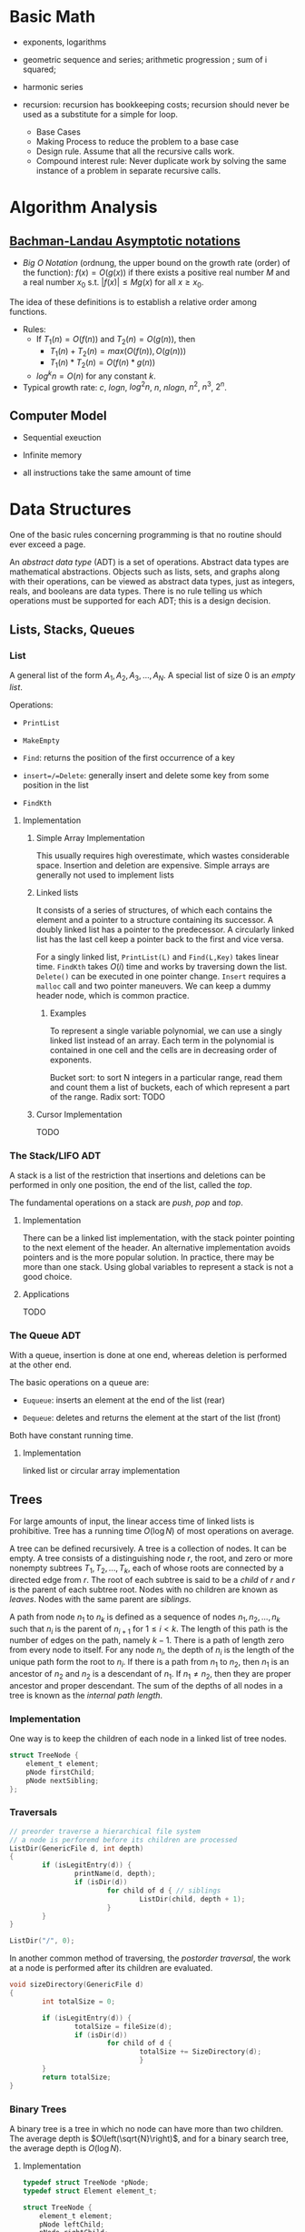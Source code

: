 # -*- coding: utf-8 -*-
#+LATEX_COMPILER: xelatex
#+LATEX_HEADER: \usepackage{xeCJK}

* Basic Math

- exponents, logarithms

- geometric sequence and series; arithmetic progression ; sum of i squared;

- harmonic series

- recursion: recursion has bookkeeping costs; recursion should never be used as
  a substitute for a simple for loop.
  + Base Cases
  + Making Process to reduce the problem to a base case
  + Design rule. Assume that all the recursive calls work.
  + Compound interest rule:
    Never duplicate work by solving the same instance of a problem in separate recursive calls.

* Algorithm Analysis

** [[https://en.wikipedia.org/wiki/Big_O_notation][Bachman-Landau Asymptotic notations]]

- /Big O Notation/ (ordnung, the upper bound on the growth rate (order) of the function): $f(x) = O(g(x))$ if there exists a positive real number $M$ and a real number $x_{0}$ s.t. $|f(x)| \leq Mg(x)$ for all $x \geq x_{0}$.

The idea of these definitions is to establish a relative order among functions.

- Rules:
  + If $T_{1}(n) = O(f(n))$ and $T_{2}(n) = O(g(n))$, then
    - $T_{1}(n) + T_{2}(n) = max(O(f(n)), O(g(n)))$
    - $T_{1}(n) * T_{2}(n) = O(f(n) * g(n))$
  + $log^{k}n = O(n)$ for any constant $k$.


- Typical growth rate: $c$, $logn$, $log^{2}n$, $n$, $nlogn$, $n^{2}$, $n^{3}$, $2^{n}$.

** Computer Model

- Sequential exeuction

- Infinite memory

- all instructions take the same amount of time

* Data Structures
  :PROPERTIES:
  :CUSTOM_ID: data-structures
  :END:

One of the basic rules concerning programming is that no routine should
ever exceed a page.

An /abstract data type/ (ADT) is a set of operations. Abstract data
types are mathematical abstractions. Objects such as lists, sets, and
graphs along with their operations, can be viewed as abstract data
types, just as integers, reals, and booleans are data types. There is no
rule telling us which operations must be supported for each ADT; this is
a design decision.

** Lists, Stacks, Queues
   :PROPERTIES:
   :CUSTOM_ID: lists-stacks-queues
   :END:

*** List
    :PROPERTIES:
    :CUSTOM_ID: list
    :END:

A general list of the form $A_1, A_2, A_3, \dots, A_N$. A special list
of size 0 is an /empty list/.

Operations:

- =PrintList=

- =MakeEmpty=

- =Find=: returns the position of the first occurrence of a key

- =insert=/=Delete=: generally insert and delete some key from some
  position in the list

- =FindKth=

**** Implementation
     :PROPERTIES:
     :CUSTOM_ID: implementation
     :END:

***** Simple Array Implementation
      :PROPERTIES:
      :CUSTOM_ID: simple-array-implementation
      :END:

This usually requires high overestimate, which wastes considerable
space. Insertion and deletion are expensive. Simple arrays are generally
not used to implement lists

***** Linked lists
      :PROPERTIES:
      :CUSTOM_ID: linked-lists
      :END:

It consists of a series of structures, of which each contains the
element and a pointer to a structure containing its successor. A doubly
linked list has a pointer to the predecessor. A circularly linked list
has the last cell keep a pointer back to the first and vice versa.

For a singly linked list, =PrintList(L)= and =Find(L,Key)= takes linear
time. =FindKth= takes $O(i)$ time and works by traversing down the list.
=Delete()= can be executed in one pointer change. =Insert= requires a
=malloc= call and two pointer maneuvers. We can keep a dummy header
node, which is common practice.

****** Examples
       :PROPERTIES:
       :CUSTOM_ID: examples
       :END:

To represent a single variable polynomial, we can use a singly linked
list instead of an array. Each term in the polynomial is contained in
one cell and the cells are in decreasing order of exponents.

Bucket sort: to sort N integers in a particular range, read them and
count them a list of buckets, each of which represent a part of the
range. Radix sort: TODO

***** Cursor Implementation
      :PROPERTIES:
      :CUSTOM_ID: cursor-implementation
      :END:

TODO

*** The Stack/LIFO ADT
    :PROPERTIES:
    :CUSTOM_ID: the-stacklifo-adt
    :END:

A stack is a list of the restriction that insertions and deletions can
be performed in only one position, the end of the list, called the
/top/.

The fundamental operations on a stack are /push/, /pop/ and /top/.

**** Implementation
     :PROPERTIES:
     :CUSTOM_ID: implementation-1
     :END:

There can be a linked list implementation, with the stack pointer
pointing to the next element of the header. An alternative
implementation avoids pointers and is the more popular solution. In
practice, there may be more than one stack. Using global variables to
represent a stack is not a good choice.

**** Applications
     :PROPERTIES:
     :CUSTOM_ID: applications
     :END:

TODO

*** The Queue ADT
    :PROPERTIES:
    :CUSTOM_ID: the-queue-adt
    :END:

With a queue, insertion is done at one end, whereas deletion is
performed at the other end.

The basic operations on a queue are:

- =Euqueue=: inserts an element at the end of the list (rear)

- =Dequeue=: deletes and returns the element at the start of the list
  (front)

Both have constant running time.

**** Implementation
     :PROPERTIES:
     :CUSTOM_ID: implementation-2
     :END:

linked list or circular array implementation

** Trees
   :PROPERTIES:
   :CUSTOM_ID: trees
   :END:

For large amounts of input, the linear access time of linked lists is
prohibitive. Tree has a running time $O(\log N)$ of most operations on
average.

A tree can be defined recursively. A tree is a collection of nodes. It
can be empty. A tree consists of a distinguishing node $r$, the root,
and zero or more nonempty subtrees $T_1, T_2, ..., T_k$, each of whose
roots are connected by a directed edge from $r$. The root of each
subtree is said to be a /child/ of $r$ and $r$ is the parent of each
subtree root. Nodes with no children are known as /leaves/. Nodes with
the same parent are /siblings/.

A path from node $n_1$ to $n_k$ is defined as a sequence of nodes
$n_1, n_2, ..., n_k$ such that $n_i$ is the parent of $n_{i+1}$ for
$1 \leq i < k$. The length of this path is the number of edges on the
path, namely $k-1$. There is a path of length zero from every node to
itself. For any node $n_i$, the depth of $n_i$ is the length of the
unique path form the root to $n_i$. If there is a path from $n_1$ to
$n_2$, then $n_1$ is an ancestor of $n_2$ and $n_2$ is a descendant of
$n_1$. If $n_1 \neq n_2$, then they are proper ancestor and proper
descendant. The sum of the depths of all nodes in a tree is known as the
/internal path length/.

*** Implementation
    :PROPERTIES:
    :CUSTOM_ID: implementation-3
    :END:

One way is to keep the children of each node in a linked list of tree
nodes.

#+BEGIN_SRC C
    struct TreeNode {
        element_t element;
        pNode firstChild;
        pNode nextSibling;
    };
#+END_SRC

*** Traversals
    :PROPERTIES:
    :CUSTOM_ID: traversals
    :END:

#+BEGIN_SRC C
    // preorder traverse a hierarchical file system
    // a node is perforemd before its children are processed
    ListDir(GenericFile d, int depth)
    {
            if (isLegitEntry(d)) {
                    printName(d, depth);
                    if (isDir(d))
                            for child of d { // siblings
                                    ListDir(child, depth + 1);
                            }
            }
    }

    ListDir("/", 0);
#+END_SRC

In another common method of traversing, the /postorder traversal/, the
work at a node is performed after its children are evaluated.

#+BEGIN_SRC C
    void sizeDirectory(GenericFile d)
    {
            int totalSize = 0;

            if (isLegitEntry(d)) {
                    totalSize = fileSize(d);
                    if (isDir(d))
                            for child of d {
                                    totalSize += SizeDirectory(d);
                                    }
            }
            return totalSize;
    }
#+END_SRC

*** Binary Trees
    :PROPERTIES:
    :CUSTOM_ID: binary-trees
    :END:

A binary tree is a tree in which no node can have more than two
children. The average depth is $O\left(\sqrt{N}\right)$, and for a
binary search tree, the average depth is $O\left(\log N\right)$.

**** Implementation
     :PROPERTIES:
     :CUSTOM_ID: implementation-4
     :END:

#+BEGIN_SRC C
    typedef struct TreeNode *pNode;
    typedef struct Element element_t;

    struct TreeNode {
        element_t element;
        pNode leftChild;
        pNode rightChild;
    };
#+END_SRC

**** Applications
     :PROPERTIES:
     :CUSTOM_ID: applications-1
     :END:

***** Expression Trees
      :PROPERTIES:
      :CUSTOM_ID: expression-trees
      :END:

The leaves of an expression tree are operands, and the other nodes
contain operators. This uses inorder traversal (normal order) or
postorder (reverse polish). If we are to convert a reverse polish
expreossion to a normal expression:

1. push operands (seen as trees with a single node) into the stack until
   an operator is encountered

2. pop the two operands before the operator and make them the children
   of the operator

3. continue until there is only one element in the stack

*** Binary Search Tree
    :PROPERTIES:
    :CUSTOM_ID: binary-search-tree
    :END:

For every node X in the tree, the values of all the keys in its left
subtree are smaller than the key value in X and the values of all the
keys in its right subtree are larger than the key value in X.

The running time of all the operations except =makeEmpty= is
$O\left(d\right)$, where $d$ is the depth of the node containing the
accessed key.

Let $D\left(N\right)$ be the internal path length for some tree $T$ of
$N$ nodes.

$$ D(1) = 0 \

D\left(N\right)=D\left(i\right)+D\left(N-1-i\right)+N-1 \quad \text{for}
\quad 0 \leq i < N

$$

Preorder, inorder, postorder traversals on binary search trees have
$O(N)$ running time. A fourth traversal is level-order traversal.

TODO

**** AVL Trees
     :PROPERTIES:
     :CUSTOM_ID: avl-trees
     :END:

An AVL (Adelson-Velskii and Landis) tree is a binary search tree with a
balance condition that for every node in the tree, the height of the
left and right subtrees can differ by at most 1 (The heigth of an empty
is defined to be $-1$). Height information is kept for each node in the
node structure. The height of an AVL tree is at most roughly
$1.44\log\left(N+2\right)$, but in practice only slightly more than
$O\left(\log N\right)$. The minimum number of nodes

$S \left(h\right)=S\left(h-1\right)+S\left(h-2\right)+1 $$

where $S\left(0\right)=1,S\left(h\right)=2$. All the tree operations can
be performed in $O\left(\log N\right)$, except possibly insertion, which
needs to update all the balancing information for the nodes on the path
back to the root. What's more, simple insertion may violate the AVL tree
property. After an insertion, only nodes that are on the path from the
insertion point to the root might have their balance altered.

For a tree $\alpha$, a violation might occur when an insertion into

- the left subtree of the left child

- the right subtree of the left child

- the left subtree of the right child

- the right subtree of the right child

***** Single Rotation
      :PROPERTIES:
      :CUSTOM_ID: single-rotation
      :END:

For the left-left case,

1. make the left child the new root

2. move the old root to the right child of the new root

3. move the right child of the left child to the left of the old root.

The right-right case is a symmetric case. After the rotation, the new
height of the entire subtree is exactly the same as the height of the
original subtree prior to the insertion.

#+BEGIN_EXAMPLE
                            +--+                                                            +--+
                   +--------+k2+--------------+                                     +-------+k1+--------+
                   |        +--+              |                                     |       +--+        |
                   |                          |                                     |                   |
                   |                          |                                     |                   |
                   |                          |                                     |                   |
                 +-++                    +----|---+                            +----|---+              ++-+
                 |k1|                    |        |                            |        |         +----+k2+--------+
         +-----------------+             |   Z    |      +------------>        |        |         |    +--+        |
         |                 |             |        |                            |        |         |                |
         |                 |             +--------+                            |   X    |     +---|-+          +---|--+
         |                 |                                                   |        |     |     |          |      |
         |                 |                                                   |        |     |  Y  |          |      |
    +----|--+           +--|---+                                               |        |     |     |          |  Z   |
    |       |           |      |                                               |        |     |     |          |      |
    |       |           |  Y   |                                               +--------+     +-----+          +------+
    |       |           |      |
    |  X    |           +------+
    |       |
    |       |
    |       |
    +-------+
#+END_EXAMPLE

#+BEGIN_SRC C
    static pNode avl_leftSingleRotate(avlTree tree)
    {
            pNode newRoot = tree->left;
            tree->left = newRoot->right;
            newRoot->right = tree;

            tree->height = max(avl_height(tree->left), avl_height(tree->right)) + 1;
            newRoot->height = max(avl_height(newRoot->left), avl_height(newRoot->right)) + 1;

            return newRoot;
    }
#+END_SRC

***** Double Rotation
      :PROPERTIES:
      :CUSTOM_ID: double-rotation
      :END:

For the left-right case,

1. make the left-right node the new root,

2. move the left child of the new root to the right of the left child of
   the old root

3. move the right child of the new root to the right of the old root

4. make the left child of the old root the left child of the new root

5. make the old root the right child of the new root

It's actually two single rotations.

The right-left case is a symmetric case.

#+BEGIN_EXAMPLE
                           +---+
                  +--------+k3 +--------------+
                  |        +---+              |                                                  +--+
                  |                           |                                         +--------+k2+--------+
                  |                           |                                         |        +--+        |
                +-|-+                   +-----|---+                                     |                    |
       +--------+k1 +-----+             |         |                                     |                    |
       |        +---+     |             |         |                                   +-++                 +-++
       |                  |             |         |                              +----+k1+----+          +-+k3+------+
    +--|---+            +-++            |    D    |     +--------------->        |    +--+    |          | +--+      |
    |      |       +----+k2+-----+      |         |                              |            |          |           |
    |      |       |    +--+     |      |         |                              |            |          |           |
    |      |       |             |      |         |                           +--|--+      +--|--+    +--|--+     +--|---+
    |  A   |       |             |      +---------+                           |     |      |     |    |     |     |      |
    |      |       |             |                                            |     |      |     |    |     |     |      |
    |      |    +--|--+       +--|-+                                          |     |      |     |    |     |     |      |
    |      |    |     |       |    |                                          |  A  |      |  B  |    |  C  |     |   D  |
    |      |    |     |       |    |                                          |     |      |     |    |     |     |      |
    +------+    |  B  |       | C  |                                          |     |      |     |    |     |     |      |
                |     |       |    |                                          |     |      |     |    |     |     |      |
                |     |       |    |                                          +-----+      +-----+    +-----+     +------+
                |     |       |    |
                +-----+       +----+
#+END_EXAMPLE

#+BEGIN_SRC C
    static pNode avl_leftDoubleRotate(avlTree tree)
    {
            tree->left = avl_rightSingleRotate(tree->left);
            return avl_leftSingleRotate(tree);
    }
#+END_SRC

#+BEGIN_SRC C
    avlTree avl_insert(avlTree tree, element_t elem)
    {
            if (tree == NULL)
                    tree = avl_makeTree(elem);
            else if (element_comp(&elem, &tree->elem) < 0) {
                    tree->left = avl_insert(tree->left, elem);
                    if (avl_height(tree->left) - avl_height(tree->right) == 2)
                            if (element_comp(&elem, &tree->left->elem) < 0)
                                    tree = avl_leftSingleRotate(tree);
                            else
                                    tree = avl_leftDoubleRotate(tree);
            } else if (element_comp(&elem, &tree->right->elem) > 0) {
                    tree->right = avl_insert(tree->right, elem);
                    if (avl_height(tree->right) - avl_height(tree->left) == 2)
                            if (element_comp(&elem, &tree->right->elem) < 0)
                                    tree = avl_rightSingleRotate(tree);
                            else
                                    tree = avl_rightDoubleRotate(tree);
            }
            tree->height = max(avl_height(tree->left), avl_height(tree->right)) + 1; // important

            return tree;
    }
#+END_SRC

*** Splay Trees
    :PROPERTIES:
    :CUSTOM_ID: splay-trees
    :END:

When a sequence of $M$ operations has total worst-case running time of
$O\left(MF\left(N\right)\right)$. A splay tree has an
$O\left(\log N\right)$.

The basic idea of the splay tree is that after a node is accessed, it is
pushed to the root by a series of AVL tree rotations. By restructuring
we can make future accesses cheaper on all these nodes.If the node is
unduly deep, the restructuring has the side effect of balancing the tree
to some extent. When a node is accessed, it is likely to be accessed
again in the near future. Splay trees does not require the maintenance
of height or balance information.

must read
[[https://en.wikipedia.org/wiki/Splay_tree#Splaying][Splaying]]).

An implementation from =libgomp=
[[https://github.com/gcc-mirror/gcc/blob/master/libgomp/splay-tree.c][splay-tree.c]].

*** B-Trees
    :PROPERTIES:
    :CUSTOM_ID: b-trees
    :END:

The B-tree is a generalization of a binary search tree in that a node
can have more than two children

A B-tree of order $M$ is a search tree:

- the root is either a leaf or has between $2$ or $M$ children;

- All nonleaf nodes (except the root) have between $\lceil M/2\rceil$
  and $M$ children.

- All leaves are at the same depth.

All data are stored are the leaves. Every interior node (nonleaves) has
pointers $P_{1,}P_{2},\dots,P_{M}$ to children and values representing
the smallest key $k_{1},k_{2},\dots,k_{M-1}$ found in the subtrees
$P_{2}, P_{3},\dots,P_{M}$ respectively. For every node, all the keys in
subtree $P_{i-1}$ are smaller than the keys in subtree $P_{i}$. The keys
act as separation values which divide its subtrees.

The leaves contains all the actual data, which are either the keys
themselves or pointers to records containing the keys.

A B-tree of order is known as a 2-3-4 tree (permitted numbers of
children)and a B-tree of order 3 is known as a 2-3 tree.

In order to maintain the pre-defined range, internal nodes may be joined
or split. A B-tree is kept balanced after insertion by splitting a
would-be overfilled node, of $2d+1$ keys, into two $d$-key siblings and
inserting the mid-value key into the parent. When the split happens at
the root, the tree gains depth, a new root is created.

https://github.com/gcc-mirror/gcc/blob/master/libgomp/priority\_queue.h

** Hashing
   :PROPERTIES:
   :CUSTOM_ID: hashing
   :END:

The implementation of hash tables is frequently called /hashing/.
Hashing is a technique used for performing insertions, deletions, and
finds in constant average time. Operations that require any ordering
information among the elements are not supported efficiently.

The ideal hash is an array of some fixed size containing the keys. Each
key is mapped (using a hash function, ideally injective, clearly
impossible, but better evenly) into some number in the range $0$ to
$\text{TableSize} - 1$ and placed in the appropriate cell.

If the input keys are integers, simply returning
$\text{KEY}\ mod\ \text{TableSize}$ is generally a reasonable strategy.
It is usually a good idea to ensure that the table size is prime. When
the input keys are random integers, then this strategy is simple to
compute and distributes the keys evenly.

For string keys, one hash function can be

#+BEGIN_SRC C
    index_t hash_str1(const char *key, int size)
    {
        size_t hashval = 0;

        while (*key != '\0')
            hashval += *key++;

        return hashval % size;
    }
#+END_SRC

With large table size, this function may not distribute the keys evenly.

#+BEGIN_SRC C
    index_t hash_str2(const char *key, size_t size)
    {
            return (key[0] + 27 * key[1] + 729 * key[2]) % size;
    }
#+END_SRC

This function doesn't give indices large enough.

Another fairly good hash function is

$$
\sum_{i=0}^{\text{size}-1}\text{Key}\text{{[size-i-1]}}\cdot32^{i}
$$

#+BEGIN_SRC C
    index_t hash_str3(const char *key, size_t size)
    {
            unsigned long hashval = 0;

            while (*key != 0)
                    hashval = (hashval << 5) + *key++;

            return hashval % size;
    }
#+END_SRC

A common practice in this case is not to use all the characters.

*** Solving Collisions
    :PROPERTIES:
    :CUSTOM_ID: solving-collisions
    :END:

The main programming detail is collision resolution. /Separate chaining/
is to keep a list of all elements that hash to the same value. Any
scheme could be used besides linked lists to resolve the collisions; a
binary search tree or even another table would work.

Separate chaining hashing has the disadvantage of requiring pointers.
Open addressing hashing is an alternative to resolving collisions with
linked lists. Alternative cells are tried until an empty cell is found.
Cells $h_0(x), h_1(X), h_2(X),...$ are tried in successions, where
$h_i(X) = (Hash(X) + F(i)) \mod\ \text{TableSize}$ with $F(0) = 0$. $F$
is the collision resolution strategy. Generally, the load factor should
be below $\lambda=0.5$ for open addressing.

- linear probing: $F(i) = i$. This amounts to trying cells sequentially
  with wraparound in search of an empty cell. The table should be big
  enough. Any key that hashes into the cluster may require several
  attempts to resolve the collision and causes /primary clustering/.
  Analysis TODO

- quadratic probing: the collision function is quadratic (e.g.
  $F(i) = i^2$). There is no guarantee of finding an empty cell once the
  table gets more than half full or even before the table gets half full
  if the table size if not prime. If quadratic probing is used and the
  table size is prime, then a new element can always be inserted if the
  table is at least half empty (Proof TODO). Standard deletion cannot be
  performed in an open addressing hash table. Open addressing hash
  tables require lazy deletion. Quadratic probing eliminates primary
  clustering but introduces secondary clustering (?).

- double hashing: e.g. $F(i) = i \times hash_2(X)$. A poor choice of
  $hash_2(X)$ can be disastrous. It it important that all cells can be
  probed. $hash_2$ should never evaluate to zero. A function such as
  $hash_{2}(X) = R - (X \mod R)$ where $R$ is a prime smaller than
  TableSize.

*** Rehashing
    :PROPERTIES:
    :CUSTOM_ID: rehashing
    :END:

If the tables get too full, the running time for the operations will
start taking too long and insertion might fail for open addressing
hashing with quadratic resolution. Rehashing is a solution that builds
another table that is about twice as big, with an associated new hash
function, and scan down the entire original hash table, computing the
new hash value for each nondeleted element and inserts it into the new
table.

The running time is $O(N)$ since there are $N$ elements to rehash.
Rehashing can be done when the table is half full (with quadratic
probing), or when an insertion fails, or when the load factor reaches a
threshold.

*** Extendible Hashing
    :PROPERTIES:
    :CUSTOM_ID: extendible-hashing
    :END:

TODO

** Priority Queues (Heaps)
   :PROPERTIES:
   :CUSTOM_ID: priority-queues-heaps
   :END:

A priority queue has at least a =DeleteMin()= operation and an
=Insert()= operation.

*** Simple Implementation
    :PROPERTIES:
    :CUSTOM_ID: simple-implementation
    :END:

A linked list, a binary search tree.

*** Binary Heap
    :PROPERTIES:
    :CUSTOM_ID: binary-heap
    :END:

It is common for priority queue implementation to use a (binary) heap.
Heaps have two properties.

**** Structure Property
     :PROPERTIES:
     :CUSTOM_ID: structure-property
     :END:

a heap is a binary tree that is completely filled, with the possible
exception of the bottom level, which is filled from left to right
(Complete binary tree). The height of a complete binary tree is
$\lfloor \log N \rfloor$. A complete binary tree can be represented in
an array and no pointers are necessary. For any element in array
position $i$, the left child is in position $2i$, the right child is in
position $2i+1$ and the parent in position $\lfloor i/2 \rfloor$. The
only problem with array implementations is that an estimate of the
maximum heap size is required in advance. A heap data structure can
consists of an array and an integer representing the maximum and current
heap sizes.

#+BEGIN_SRC C
    struct heap {
        size_t      capacity;
        size_t      size;
        element_t   *elems;
    };
#+END_SRC

**** Heap Order Property
     :PROPERTIES:
     :CUSTOM_ID: heap-order-property
     :END:

In a heap, for every node $X$, the key in the parent of $X$ is smaller
than (or equal to) the key in $X$, with the exception of the root
(min-heap).

**** Heap operations
     :PROPERTIES:
     :CUSTOM_ID: heap-operations
     :END:

- =insert=: if the element can be inserted into the pre-allocated
  position without violating the heap order, then we are done.
  Otherwise, the pre-allocated empty position bubbles up toward the root
  until the heap order is not violated (percolate up).

#+BEGIN_SRC C
    int priority_queue_insert(priority_queue_t heap, element_t elm)
    {
            if (priority_queue_is_full(heap)) {
                    return 1;
            }

            size_t i;
            for (i = ++heap->size;
                 element_comp(&heap->elems[i/2], &elm) > 0;
                 i /= 2) {
                  if (i == 1)
                    break;
                  heap->elems[i] = heap->elems[i/2];
                
            }
            heap->elems[i] = elm;

            return 0;
    }
#+END_SRC

The time to do the insertion could be as much as $O(\log N)$, if the
element to be inserted is the new minimum and is percolated all the way
to the root.

#+BEGIN_SRC C
    element_t priority_queue_delete_min(priority_queue_t heap)
    {
            if (priority_queue_is_empty(heap))
                    return heap->elems[0];
            element_t min = heap->elems[1];
            element_t last = heap->elems[heap->size--];

            size_t i, child;
            for (i = 1; i * 2 <= heap->size; i = child) {
                    child =  i * 2;
                    if ( child != heap->size &&
                         element_comp(&heap->elems[child+1], &heap->elems[child]) < 0)
                            child++;

                    if (element_comp(&last, &heap->elems[child]) > 0) // since size--, last must find a position to place itself
                            heap->elems[i] = heap->elems[child];
                    else
                            break;
            }
            heap->elems[i] = last;
            return min;
    }
#+END_SRC

The worst-case and average running time for =deleteMin= is $O(\log N)$.

A minheap is of no help in finding the maximum element.

Assuming that the position of every element is known by some other
method, =decreaseKey=/=increaseKey= (lower/increase the value of the key
at position $P$ by a positive amount), =delete=, =buildHeap= (takes as
input $N$ keys and places them into an empty heap) all run in
logarithmic worst-case time.

The general algorithm of =buildHeap= is to place the $N$ keys into the
tree in any order and then create a heap order.

#+BEGIN_SRC C
    for (i = N / 2; i > 0; i--) // from the first node of the lowest level
        PercolateDown(i);       // percolate up by level or more precisely, makeHeapOrder
#+END_SRC

with an average running time $O(N)$ and a worst-case time $O(N \log N)$.

*** Applications
    :PROPERTIES:
    :CUSTOM_ID: applications-2
    :END:

- The selection problem: the input is a list of $N$ elements, which can
  be totally ordered. The problem is to find the $k$th largest element.
  The first way is to make the input a heap and perform $k$ =DeleteMin=
  operations. The total running time is $O(N + \logN)$. Another way is
  to build a set (which is implemented as a heap) of $k$ elements. The
  first $k$ elements are placed in the set and remaining elements are
  compared with the $k$th largest one by one. If one of the remaining
  elements is larger than the $k$the element, it is inserted into the
  set. The total time is $O(k + (N - k)\log k) = O(N \log k)$.

- Event Simulation: TODO

**** Heap Sort
     :PROPERTIES:
     :CUSTOM_ID: heap-sort
     :END:

Performing $N$ =DeleteMin= operations on a heap. The total running time
is $O(N \log N)$. The main problem is that it uses an extra array. The
solution is to use the cell that is right past the final element of the
heap to store the popped element.

Analysis TODO

*** d-Heaps
    :PROPERTIES:
    :CUSTOM_ID: d-heaps
    :END:

A d-heap is exactly like a binary heap except that all nodes have $d$
children. The running time of insertion is $O \log_{d} N$. There is
evidence suggesting that 4-heaps may outperform binary heaps in
practice.

** The Disjoint Set
   :PROPERTIES:
   :CUSTOM_ID: the-disjoint-set
   :END:

* Sorting
  :PROPERTIES:
  :CUSTOM_ID: sorting
  :END:

An inversion in an array of numbers is any ordered pair $(i, j)$ having
the property that $i < j$ but $A[i] > A[j]$. It is the exactly the
number of swaps that needed to be performed by insertion sort. A sorted
array has no inversions.

The average number of inversions in an array of $N$ distinct numbers is
$N(N-1)/4$. Any algorithm that sorts by exchanging adjacent elements
require $\Omega(N^2)$ time on average.

** Insertion Sort
   :PROPERTIES:
   :CUSTOM_ID: insertion-sort
   :END:

Insertion sort consists of $N-1$ passes. For each pass, insertion sort
ensures that the element in position $0$ through $P$ are in sorted
order.

The average running time $\Theta(N^{2})$.

#+BEGIN_SRC C
    void insertSort(element_t elms[], size_t n)
    {
           element_t tmp;
           for (size_t i = 1; i < n; i++) {
                   tmp = elms[i];

                   size_t j;
                   for (j = i; j > 0 && element_comp(elms[j-1], tmp) > 0; j--)
                           elms[j] = elms[j-1];
                   elms[j] = tmp;
           }
    }
#+END_SRC

** Shellsort
   :PROPERTIES:
   :CUSTOM_ID: shellsort
   :END:

The general strategy to $h_k$ sort is for each position $i$, in
$h_k, h_k+1, \dots, N-1$ place the element in the correct spot among
$i, i-h_k, i-2h_k, \dots$. The action of an $h_k$-sort is to perform an
insertion on $h_k$ independent subarrays. The /increment sequence/
$h_1, h_2, dots, h_t$ requires $h_1 = 1$. A popular but poor choice for
increment sequence is to use the sequence $h\_{t} = \lfloor N/2
\rfloor and $h\_k = \lfloor h\_{k=1} / 2\rfloor.

#+BEGIN_SRC C
    void shellSort(element_t elms[], size_t n)
    {
            for (size_t inc = n / 2; inc > 0; inc /= 2) {
                    for (size_t i = inc; i < n; i++) {
                            element_t tmp = elms[i];

                            size_t j;
                            for (j = i; j >= inc; j -= inc)
                                    if (tmp < elms[j-inc])
                                            elms[j] = elms[j-inc];
                                    else
                                            break;
                            elms[j] = tmp;
                    }
            }
    }
#+END_SRC

The worst case running time of shell sort using Shell's increments is
$\Theta(N^2)$. Using Hibbard's increment ($1,3,7,...,$2^k - 1$), it's
$\Theta(N^{3/2})$.

Analysis TODO

** Mergesort
   :PROPERTIES:
   :CUSTOM_ID: mergesort
   :END:

Merge sort runs in $O(N \log N)$ worst-case running time, and the number
of comparisons used is nearly optimal.

The fundamental operation in this algorithm is merging two sorted lists.
The time to merge two sorted lists is linear. At most $N-1$ comparisons
are made, where $N$ is the total number of elements. This algorithm is a
classic divide-and-conquer strategy.

#+BEGIN_SRC C
    static void merge(element_t A[], element_t tmp[],
                      size_t lpos, size_t rpos, size_t rend,
                      comp_t element_comp)
    {
            size_t lend = rpos - 1;
            size_t tpos = lpos;
            size_t num = rend - lpos + 1;

            while (lpos <= lend && rpos <= rend) {
                    if (element_comp(A[lpos], A[rpos]) <= 0)
                            tmp[tpos++] = A[lpos++];
                    else
                            tmp[tpos++] = A[rpos++];
            }

            while (lpos <= lend) {
                    tmp[tpos++] = A[lpos++];
            }

            while (rpos <= rend) {
                    tmp[tpos++] = A[rpos++];
            }

            for (size_t i = 0; i < num; i++, rend--)
                    A[rend] = tmp[rend];
    }

    static void __mergeSort(element_t A[], element_t tmp[],
                            size_t left, size_t right, comp_t element_comp)
    {
            if (left < right) {
                    size_t center = (left + right) / 2;
                    __mergeSort(A, tmp, left, center, element_comp);
                    __mergeSort(A, tmp, center+1, right, element_comp);
                    merge(A, tmp, left, center+1, right, element_comp);
            }
    }

    int mergeSort(element_t A[], size_t n, comp_t element_comp)
    {
            element_t *tmp = malloc(n * sizeof(element_t));
            if (tmp == NULL)
                    return -1;
            __mergeSort(A, tmp, 0, n-1, element_comp);
            free(tmp);

            return 0;
    }
#+END_SRC

Analysis TODO

** Quicksort
   :PROPERTIES:
   :CUSTOM_ID: quicksort
   :END:

Quicksort is the fastest known sorting algorithm in practice. Its
average running time is $O(N \log N)$ and worst case running time of
$O(N^2)$. Quicksort is a divide-and-conquer recursive algorithm.

1. If the number of elements in $S$ is 0 or 1, then return;

2. pick any element v in S as the /pivot/. The popular choice is to use
   the first element as the pivot (acceptable if the input is random),
   which is a horrible idea. A safe course is to choose the pivot
   randomly. The best choice of pivot would be the median of the array.
   A good estimate can be obtained by picking three elements randomly
   and using the median of these three as a pivot. The common course is
   to use as pivot the median of the left, right and center elements.

3. partition S into $S_{1} = \{x\in S- {v} | x \leq v\}$ and
   $S_{2} = \{x\in S - {v} | x\geq v\}$. The first step is to swap the
   pivot with the element. Set =i= to the first element and =j= to the
   next-to-last. Continue to advance =i= to a small element (relative to
   the pivot) and =j= to a large element and swap them until =i= and =j=
   cross. Then swap the pivot back in the middle. We have both =i= and
   =j= stop if they encounter a key equal to the pivot.

4. return quicksort($S_{1}$) followed by v followed by
   quicksort($S_{2}$)

The reason why quicksort is faster is that the partitioning step can
actually be performed in place.

For very small arrays ($N \leq 20$) quicksort does not perform as well
as insertion sort.

TODO

* Graph Algorithms
  :PROPERTIES:
  :CUSTOM_ID: graph-algorithms
  :END:

A graph $G = (V, E)$ consists of a set of vertices, $V$, and a set of
edges (arcs) $E$. Each edge is a pair $(v, w)$ where $v, w\in V$. If the
pair is ordered, then the graph is /directed/. Directed graphs are
sometimes referred to as /digraphs/. Vertex $w$ is /adjacent/ to $v$ iff
$(v,w) \in E$. An edge can have a third component known as /weight/ or
/cost/.

A /path/ in a graph is a sequence of vertices $w_1, w_2, w_3, ..., w_N$
such that $(w_i, w_{i+1}) \in E$ for $1 \leq i < N$. The length of such
a path is the number of edges on the path, equal to $N-1$. A /simple/
path is a path such that all vertices are distinct, except that the
first and last could be the same.

A /cycle/ in a directed graph is a path of length at least 1 such that
$w_1 = w_N$. A directed graph is acyclic (DAG) if it has no cycles.

An undirected graph is connected if there is a path from every vertex to
every other vertex. A directed with this property is called /strongly
connected/. If the corresponding undirected graph of the directed graph
is connected but the directed graph itself is not, then it is /weakly
connected/. A /complete graph/ is a graph in which there is an edge
between every pair of vertices.

One simple way to represent a graph is to use a two-dimensional array,
known as an /adjacency matrix/ representation. The space requirement is
$\Theta(\lVert V \rVert ^{2})$, which can be prohibitive of the graph
does not have many edges. An adjacency matrix is an appropriate
representation if the graph is dense, which is not true in most cases.
If a graph is sparse, a better solution is an /adjacency list/
representation. For each vertex, there is a list of all adjacent
vertices. The space requirement is $O(|E| + |V|)$. If the edge have
weights, then the additional information is also stored in the cells.
Adjacency lists are the standard way to represent graphs. Undirected
graphs can be similarly represented; each edge appears in two lists. So
the space usage essentially doubles. Vertices may have names, and can be
mapped to numbers using a hash function. We then record for each
internal number the corresponding vertex name, which can be stored in an
array of strings or an array of pointers into the hash table.

** Topological Sort
   :PROPERTIES:
   :CUSTOM_ID: topological-sort
   :END:

A topological sort is an ordering of vertices in a directed acyclic
graph, such that if there is a path from $v_i$ to $v_j$, then $v_j$
appears after $v_i$ in the ordering. A topological ordering is not
possible if the graph has a cycle. The ordering is not necessarily
unique, any legal ordering will do.

- /indegree/: the number of edges of a vertex

#+BEGIN_SRC C
    void topsort(graph_t G)
    {
        int count;
        vertex_t v, w;
        
        for (count = 0; count < G->num_vertex; count++) {
            v = find_new_vertex_of_degree_zero();
            if (!isVertex(v)) {
                break;
            }
            topnum[v] = counter;
            for each w adjacent to V
                indegree[w]--;
        }
    }
#+END_SRC

Each call takes $O(|V|)$ time. There are $|V|$ such calls, the running
time of the algorithm is $O(|V|^2)$.

